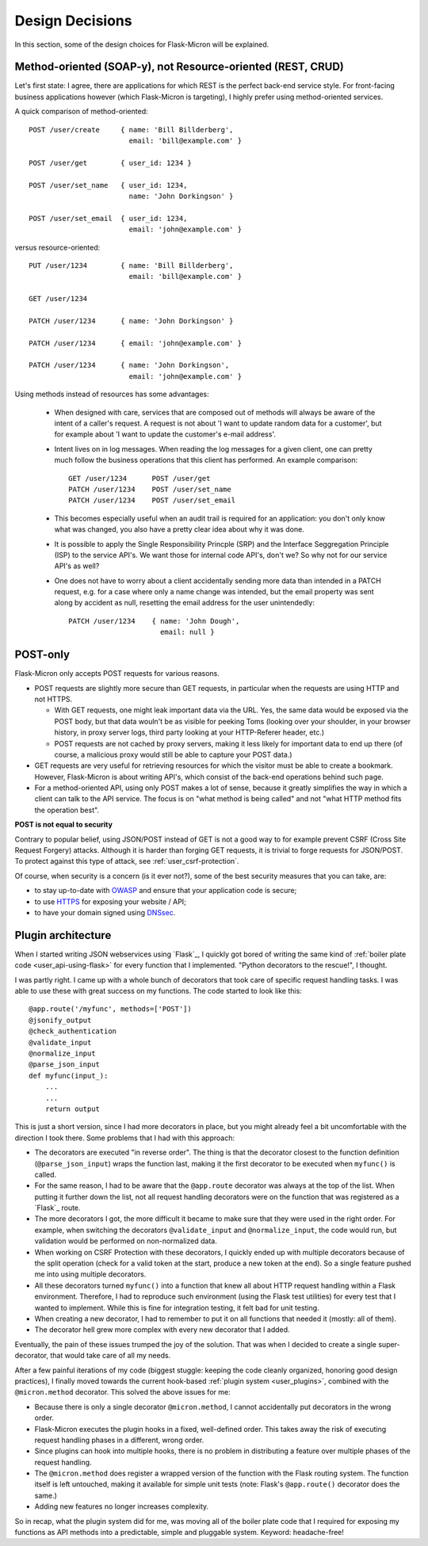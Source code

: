 .. _design:

Design Decisions
================

In this section, some of the design choices for Flask-Micron will
be explained.

.. _design_method_oriented:

Method-oriented (SOAP-y), not Resource-oriented (REST, CRUD)
------------------------------------------------------------

Let's first state: I agree, there are applications for which REST is the
perfect back-end service style. For front-facing business applications
however (which Flask-Micron is targeting), I highly prefer using
method-oriented services.

A quick comparison of method-oriented::

  POST /user/create     { name: 'Bill Billderberg',
                          email: 'bill@example.com' }

  POST /user/get        { user_id: 1234 }

  POST /user/set_name   { user_id: 1234,
                          name: 'John Dorkingson' }

  POST /user/set_email  { user_id: 1234,
                          email: 'john@example.com' }

versus resource-oriented::

  PUT /user/1234        { name: 'Bill Billderberg',
                          email: 'bill@example.com' }

  GET /user/1234

  PATCH /user/1234      { name: 'John Dorkingson' }

  PATCH /user/1234      { email: 'john@example.com' }

  PATCH /user/1234      { name: 'John Dorkingson',
                          email: 'john@example.com' }

Using methods instead of resources has some advantages:

 - When designed with care, services that are composed out of methods will
   always be aware of the intent of a caller's request. A request is not
   about 'I want to update random data for a customer', but for example
   about 'I want to update the customer's e-mail address'.

 - Intent lives on in log messages. When reading the log messages for a
   given client, one can pretty much follow the business operations that
   this client has performed. An example comparison::

       GET /user/1234      POST /user/get
       PATCH /user/1234    POST /user/set_name
       PATCH /user/1234    POST /user/set_email

 - This becomes especially useful when an audit trail is required for an
   application: you don't only know what was changed, you also have a
   pretty clear idea about why it was done.

 - It is possible to apply the Single Responsibility Princple (SRP) and
   the Interface Seggregation Principle (ISP) to the service API's.
   We want those for internal code API's, don't we? So why not for our
   service API's as well?

 - One does not have to worry about a client accidentally sending more
   data than intended in a PATCH request, e.g. for a case where only a
   name change was intended, but the email property was sent along by
   accident as null, resetting the email address for the user unintendedly::

       PATCH /user/1234    { name: 'John Dough',
                             email: null }

.. _design_post_only:

POST-only
---------

Flask-Micron only accepts POST requests for various reasons.

* POST requests are slightly more secure than GET requests, in particular
  when the requests are using HTTP and not HTTPS.

  * With GET requests, one might leak important data via the URL. Yes, the
    same data would be exposed via the POST body, but that data wouln't
    be as visible for peeking Toms (looking over your shoulder, in your
    browser history, in proxy server logs, third party looking at your
    HTTP-Referer header, etc.)

  * POST requests are not cached by proxy servers, making it less likely
    for important data to end up there (of course, a malicious proxy
    would still be able to capture your POST data.)

* GET requests are very useful for retrieving resources for which the
  visitor must be able to create a bookmark. However, Flask-Micron is
  about writing API's, which consist of the back-end operations behind
  such page.

* For a method-oriented API, using only POST makes a lot of sense, because
  it greatly simplifies the way in which a client can talk to the API
  service. The focus is on "what method is being called" and not "what
  HTTP method fits the operation best".

**POST is not equal to security**

Contrary to popular belief, using JSON/POST instead of GET is not a good way
to for example prevent CSRF (Cross Site Request Forgery) attacks. Although
it is harder than forging GET requests, it is trivial to forge requests for
JSON/POST. To protect against this type of attack, see
:ref:`user_csrf-protection`.

Of course, when security is a concern (is it ever not?), some of the best
security measures that you can take, are:

* to stay up-to-date with `OWASP <https://www.owasp.org>`_ and ensure
  that your application code is secure;

* to use `HTTPS <https://en.wikipedia.org/wiki/HTTPS>`_ for exposing
  your website / API;

* to have your domain signed using `DNSsec <https://en.wikipedia.org/wiki/Domain_Name_System_Security_Extensions>`_.

.. _design_pluginarchitecture:

Plugin architecture
-------------------

When I started writing JSON webservices using `Flask`_, I quickly got bored
of writing the same kind of :ref:`boiler plate code <user_api-using-flask>`
for every function that I implemented. "Python decorators to the rescue!",
I thought.

I was partly right. I came up with a whole bunch of decorators that took
care of specific request handling tasks. I was able to use these with great
success on my functions. The code started to look like this::

    @app.route('/myfunc', methods=['POST'])
    @jsonify_output
    @check_authentication
    @validate_input
    @normalize_input
    @parse_json_input
    def myfunc(input_):
        ...
        ...
        return output

This is just a short version, since I had more decorators in place, but
you might already feel a bit uncomfortable with the direction I took
there. Some problems that I had with this approach:

* The decorators are executed "in reverse order". The thing is that the
  decorator closest to the function definition (``@parse_json_input``)
  wraps the function last, making it the first decorator to be executed
  when ``myfunc()`` is called.
* For the same reason, I had to be aware that the ``@app.route`` decorator 
  was always at the top of the list. When putting it further down the list,
  not all request handling decorators were on the function that was
  registered as a `Flask`_ route.
* The more decorators I got, the more difficult it became to make sure
  that they were used in the right order. For example, when switching the
  decorators ``@validate_input`` and ``@normalize_input``, the code
  would run, but validation would be performed on non-normalized data.
* When working on CSRF Protection with these decorators, I quickly ended
  up with multiple decorators because of the split operation (check for
  a valid token at the start, produce a new token at the end). So a
  single feature pushed me into using multiple decorators.
* All these decorators turned ``myfunc()`` into a function that knew all
  about HTTP request handling within a Flask environment. Therefore, I had
  to reproduce such environment (using the Flask test utilities) for every
  test that I wanted to implement. While this is fine for integration
  testing, it felt bad for unit testing.
* When creating a new decorator, I had to remember to put it on all
  functions that needed it (mostly: all of them).
* The decorator hell grew more complex with every new decorator that
  I added.

Eventually, the pain of these issues trumped the joy of the solution.
That was when I decided to create a single super-decorator, that would
take care of all my needs.

After a few painful iterations of my code (biggest stuggle: keeping the
code cleanly organized, honoring good design practices), I finally moved
towards the current hook-based :ref:`plugin system <user_plugins>`,
combined with the ``@micron.method`` decorator. This solved the above
issues for me:

* Because there is only a single decorator ``@micron.method``, I cannot
  accidentally put decorators in the wrong order.
* Flask-Micron executes the plugin hooks in a fixed, well-defined order.
  This takes away the risk of executing request handling phases in
  a different, wrong order.
* Since plugins can hook into multiple hooks, there is no problem in
  distributing a feature over multiple phases of the request handling.
* The ``@micron.method`` does register a wrapped version of the function
  with the Flask routing system. The function itself is left untouched,
  making it available for simple unit tests (note: Flask's ``@app.route()``
  decorator does the same.)
* Adding new features no longer increases complexity.

So in recap, what the plugin system did for me, was moving all of the
boiler plate code that I required for exposing my functions as API methods
into a predictable, simple and pluggable system. Keyword: headache-free!

